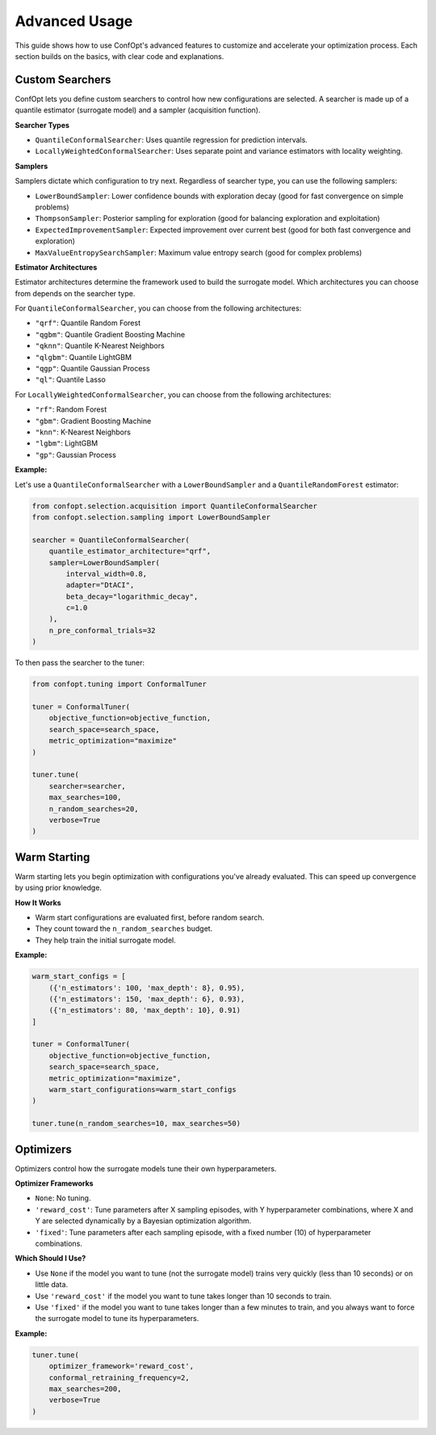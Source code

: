 Advanced Usage
==============

This guide shows how to use ConfOpt's advanced features to customize and accelerate your optimization process. Each section builds on the basics, with clear code and explanations.

Custom Searchers
----------------

ConfOpt lets you define custom searchers to control how new configurations are selected.
A searcher is made up of a quantile estimator (surrogate model) and a sampler (acquisition function).

**Searcher Types**

* ``QuantileConformalSearcher``: Uses quantile regression for prediction intervals.
* ``LocallyWeightedConformalSearcher``: Uses separate point and variance estimators with locality weighting.

**Samplers**

Samplers dictate which configuration to try next.
Regardless of searcher type, you can use the following samplers:

* ``LowerBoundSampler``: Lower confidence bounds with exploration decay (good for fast convergence on simple problems)
* ``ThompsonSampler``: Posterior sampling for exploration (good for balancing exploration and exploitation)
* ``ExpectedImprovementSampler``: Expected improvement over current best (good for both fast convergence and exploration)
* ``MaxValueEntropySearchSampler``: Maximum value entropy search (good for complex problems)


**Estimator Architectures**

Estimator architectures determine the framework used to build the surrogate model.
Which architectures you can choose from depends on the searcher type.

For ``QuantileConformalSearcher``, you can choose from the following architectures:

* ``"qrf"``: Quantile Random Forest
* ``"qgbm"``: Quantile Gradient Boosting Machine
* ``"qknn"``: Quantile K-Nearest Neighbors
* ``"qlgbm"``: Quantile LightGBM
* ``"qgp"``: Quantile Gaussian Process
* ``"ql"``: Quantile Lasso

For ``LocallyWeightedConformalSearcher``, you can choose from the following architectures:

* ``"rf"``: Random Forest
* ``"gbm"``: Gradient Boosting Machine
* ``"knn"``: K-Nearest Neighbors
* ``"lgbm"``: LightGBM
* ``"gp"``: Gaussian Process

**Example:**

Let's use a ``QuantileConformalSearcher`` with a ``LowerBoundSampler`` and a ``QuantileRandomForest`` estimator:

.. code-block:: python

   from confopt.selection.acquisition import QuantileConformalSearcher
   from confopt.selection.sampling import LowerBoundSampler

   searcher = QuantileConformalSearcher(
       quantile_estimator_architecture="qrf",
       sampler=LowerBoundSampler(
           interval_width=0.8,
           adapter="DtACI",
           beta_decay="logarithmic_decay",
           c=1.0
       ),
       n_pre_conformal_trials=32
   )

To then pass the searcher to the tuner:

.. code-block:: python

   from confopt.tuning import ConformalTuner

   tuner = ConformalTuner(
       objective_function=objective_function,
       search_space=search_space,
       metric_optimization="maximize"
   )

   tuner.tune(
       searcher=searcher,
       max_searches=100,
       n_random_searches=20,
       verbose=True
   )

Warm Starting
-------------

Warm starting lets you begin optimization with configurations you've already evaluated. This can speed up convergence by using prior knowledge.

**How It Works**

* Warm start configurations are evaluated first, before random search.
* They count toward the ``n_random_searches`` budget.
* They help train the initial surrogate model.

**Example:**

.. code-block:: python

   warm_start_configs = [
       ({'n_estimators': 100, 'max_depth': 8}, 0.95),
       ({'n_estimators': 150, 'max_depth': 6}, 0.93),
       ({'n_estimators': 80, 'max_depth': 10}, 0.91)
   ]

   tuner = ConformalTuner(
       objective_function=objective_function,
       search_space=search_space,
       metric_optimization="maximize",
       warm_start_configurations=warm_start_configs
   )

   tuner.tune(n_random_searches=10, max_searches=50)

Optimizers
----------

Optimizers control how the surrogate models tune their own hyperparameters.

**Optimizer Frameworks**

* ``None``: No tuning.
* ``'reward_cost'``: Tune parameters after X sampling episodes, with Y hyperparameter combinations, where X and Y are selected dynamically by a Bayesian optimization algorithm.
* ``'fixed'``: Tune parameters after each sampling episode, with a fixed number (10) of hyperparameter combinations.

**Which Should I Use?**

* Use ``None`` if the model you want to tune (not the surrogate model) trains very quickly (less than 10 seconds) or on little data.
* Use ``'reward_cost'`` if the model you want to tune takes longer than 10 seconds to train.
* Use ``'fixed'`` if the model you want to tune takes longer than a few minutes to train, and you always want to force the surrogate model to tune its hyperparameters.

**Example:**

.. code-block:: python

   tuner.tune(
       optimizer_framework='reward_cost',
       conformal_retraining_frequency=2,
       max_searches=200,
       verbose=True
   )
